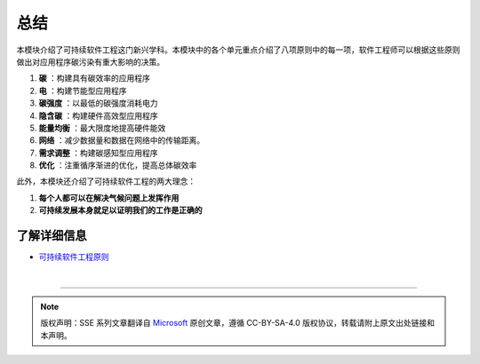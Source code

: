 总结
===========================================

本模块介绍了可持续软件工程这门新兴学科。本模块中的各个单元重点介绍了八项原则中的每一项，软件工程师可以根据这些原则做出对应用程序碳污染有重大影响的决策。

1. **碳** ：构建具有碳效率的应用程序
2. **电** ：构建节能型应用程序
3. **碳强度** ：以最低的碳强度消耗电力
4. **隐含碳** ：构建硬件高效型应用程序
5. **能量均衡** ：最大限度地提高硬件能效
6. **网络** ：减少数据量和数据在网络中的传输距离。
7. **需求调整** ：构建碳感知型应用程序
8. **优化** ：注重循序渐进的优化，提高总体碳效率

此外，本模块还介绍了可持续软件工程的两大理念：

1. **每个人都可以在解决气候问题上发挥作用**
2. **可持续发展本身就足以证明我们的工作是正确的**

了解详细信息
-------------------------------------------

- `可持续软件工程原则 <https://principles.green/>`_


|

----

.. note:: 版权声明：SSE 系列文章翻译自 `Microsoft <https://docs.microsoft.com/en-us/learn/modules/sustainable-software-engineering-overview/>`_ 原创文章，遵循 CC-BY-SA-4.0 版权协议，转载请附上原文出处链接和本声明。
